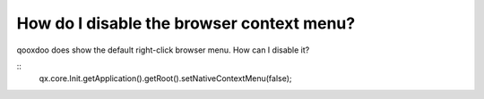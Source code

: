 How do I disable the browser context menu?
******************************************

qooxdoo does show the default right-click browser menu. How can I disable it?

::
    qx.core.Init.getApplication().getRoot().setNativeContextMenu(false);

